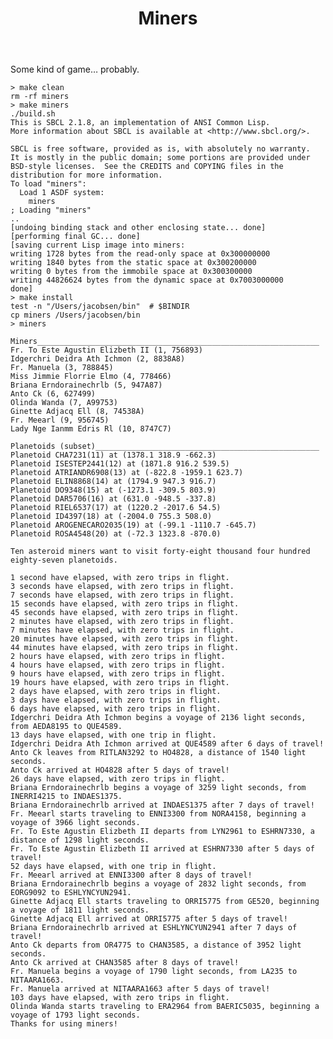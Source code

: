 #+TITLE: Miners

Some kind of game... probably.


#+BEGIN_SRC
> make clean
rm -rf miners
> make miners
./build.sh
This is SBCL 2.1.8, an implementation of ANSI Common Lisp.
More information about SBCL is available at <http://www.sbcl.org/>.

SBCL is free software, provided as is, with absolutely no warranty.
It is mostly in the public domain; some portions are provided under
BSD-style licenses.  See the CREDITS and COPYING files in the
distribution for more information.
To load "miners":
  Load 1 ASDF system:
    miners
; Loading "miners"
..
[undoing binding stack and other enclosing state... done]
[performing final GC... done]
[saving current Lisp image into miners:
writing 1728 bytes from the read-only space at 0x300000000
writing 1840 bytes from the static space at 0x300200000
writing 0 bytes from the immobile space at 0x300300000
writing 44826624 bytes from the dynamic space at 0x7003000000
done]
> make install
test -n "/Users/jacobsen/bin"  # $BINDIR
cp miners /Users/jacobsen/bin
> miners

Miners_______________________________________________________________
Fr. To Este Agustin Elizbeth II (1, 756893)
Idgerchri Deidra Ath Ichmon (2, 8838A8)
Fr. Manuela (3, 788845)
Miss Jimmie Florrie Elmo (4, 778466)
Briana Erndorainechrlb (5, 947A87)
Anto Ck (6, 627499)
Olinda Wanda (7, A99753)
Ginette Adjacq Ell (8, 74538A)
Fr. Meearl (9, 956745)
Lady Nge Ianmm Edris Rl (10, 8747C7)

Planetoids (subset)__________________________________________________
Planetoid CHA7231(11) at (1378.1 318.9 -662.3)
Planetoid ISESTEP2441(12) at (1871.8 916.2 539.5)
Planetoid ATRIANDR6908(13) at (-822.8 -1959.1 623.7)
Planetoid ELIN8868(14) at (1794.9 947.3 916.7)
Planetoid DO9348(15) at (-1273.1 -309.5 803.9)
Planetoid DAR5706(16) at (631.0 -948.5 -337.8)
Planetoid RIEL6537(17) at (1220.2 -2017.6 54.5)
Planetoid ID4397(18) at (-2004.0 755.3 508.0)
Planetoid AROGENECARO2035(19) at (-99.1 -1110.7 -645.7)
Planetoid ROSA4548(20) at (-72.3 1323.8 -870.0)

Ten asteroid miners want to visit forty-eight thousand four hundred eighty-seven planetoids.

1 second have elapsed, with zero trips in flight.
3 seconds have elapsed, with zero trips in flight.
7 seconds have elapsed, with zero trips in flight.
15 seconds have elapsed, with zero trips in flight.
45 seconds have elapsed, with zero trips in flight.
2 minutes have elapsed, with zero trips in flight.
7 minutes have elapsed, with zero trips in flight.
20 minutes have elapsed, with zero trips in flight.
44 minutes have elapsed, with zero trips in flight.
2 hours have elapsed, with zero trips in flight.
4 hours have elapsed, with zero trips in flight.
9 hours have elapsed, with zero trips in flight.
19 hours have elapsed, with zero trips in flight.
2 days have elapsed, with zero trips in flight.
3 days have elapsed, with zero trips in flight.
6 days have elapsed, with zero trips in flight.
Idgerchri Deidra Ath Ichmon begins a voyage of 2136 light seconds, from AEDA8195 to QUE4589.
13 days have elapsed, with one trip in flight.
Idgerchri Deidra Ath Ichmon arrived at QUE4589 after 6 days of travel!
Anto Ck leaves from RITLAN3292 to HO4828, a distance of 1540 light seconds.
Anto Ck arrived at HO4828 after 5 days of travel!
26 days have elapsed, with zero trips in flight.
Briana Erndorainechrlb begins a voyage of 3259 light seconds, from INERRI4215 to INDAES1375.
Briana Erndorainechrlb arrived at INDAES1375 after 7 days of travel!
Fr. Meearl starts traveling to ENNI3300 from NORA4158, beginning a voyage of 3966 light seconds.
Fr. To Este Agustin Elizbeth II departs from LYN2961 to ESHRN7330, a distance of 1298 light seconds.
Fr. To Este Agustin Elizbeth II arrived at ESHRN7330 after 5 days of travel!
52 days have elapsed, with one trip in flight.
Fr. Meearl arrived at ENNI3300 after 8 days of travel!
Briana Erndorainechrlb begins a voyage of 2832 light seconds, from EORG9092 to ESHLYNCYUN2941.
Ginette Adjacq Ell starts traveling to ORRI5775 from GE520, beginning a voyage of 1811 light seconds.
Ginette Adjacq Ell arrived at ORRI5775 after 5 days of travel!
Briana Erndorainechrlb arrived at ESHLYNCYUN2941 after 7 days of travel!
Anto Ck departs from OR4775 to CHAN3585, a distance of 3952 light seconds.
Anto Ck arrived at CHAN3585 after 8 days of travel!
Fr. Manuela begins a voyage of 1790 light seconds, from LA235 to NITAARA1663.
Fr. Manuela arrived at NITAARA1663 after 5 days of travel!
103 days have elapsed, with zero trips in flight.
Olinda Wanda starts traveling to ERA2964 from BAERIC5035, beginning a voyage of 1793 light seconds.
Thanks for using miners!
#+END_SRC
